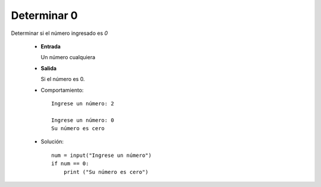 Determinar 0
------------

Determinar si el número ingresado es *0*

 * **Entrada**

   Un número cualquiera

 * **Salida**

   Si el número es 0.

 * Comportamiento::

    Ingrese un número: 2

    Ingrese un número: 0
    Su número es cero

 * Solución::

    num = input("Ingrese un número")
    if num == 0:
        print ("Su número es cero")

